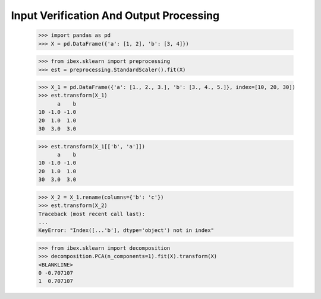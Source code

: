 Input Verification And Output Processing
========================================

    >>> import pandas as pd 
    >>> X = pd.DataFrame({'a': [1, 2], 'b': [3, 4]})

    >>> from ibex.sklearn import preprocessing
    >>> est = preprocessing.StandardScaler().fit(X)

    >>> X_1 = pd.DataFrame({'a': [1., 2., 3.], 'b': [3., 4., 5.]}, index=[10, 20, 30])
    >>> est.transform(X_1)
          a    b
    10 -1.0 -1.0
    20  1.0  1.0
    30  3.0  3.0

    >>> est.transform(X_1[['b', 'a']])
          a    b
    10 -1.0 -1.0
    20  1.0  1.0
    30  3.0  3.0

    >>> X_2 = X_1.rename(columns={'b': 'c'})
    >>> est.transform(X_2)
    Traceback (most recent call last):
    ...
    KeyError: "Index([...'b'], dtype='object') not in index"

    >>> from ibex.sklearn import decomposition
    >>> decomposition.PCA(n_components=1).fit(X).transform(X)
    <BLANKLINE>   
    0 -0.707107
    1  0.707107


